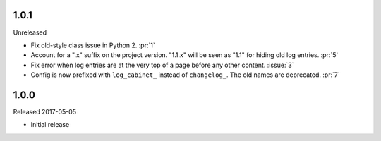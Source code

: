 1.0.1
-----

Unreleased

-   Fix old-style class issue in Python 2. :pr:`1`
-   Account for a ".x" suffix on the project version. "1.1.x" will
    be seen as "1.1" for hiding old log entries. :pr:`5`
-   Fix error when log entries are at the very top of a page before any
    other content. :issue:`3`
-   Config is now prefixed with ``log_cabinet_`` instead of
    ``changelog_``. The old names are deprecated. :pr:`7`


1.0.0
-----

Released 2017-05-05

-   Initial release
